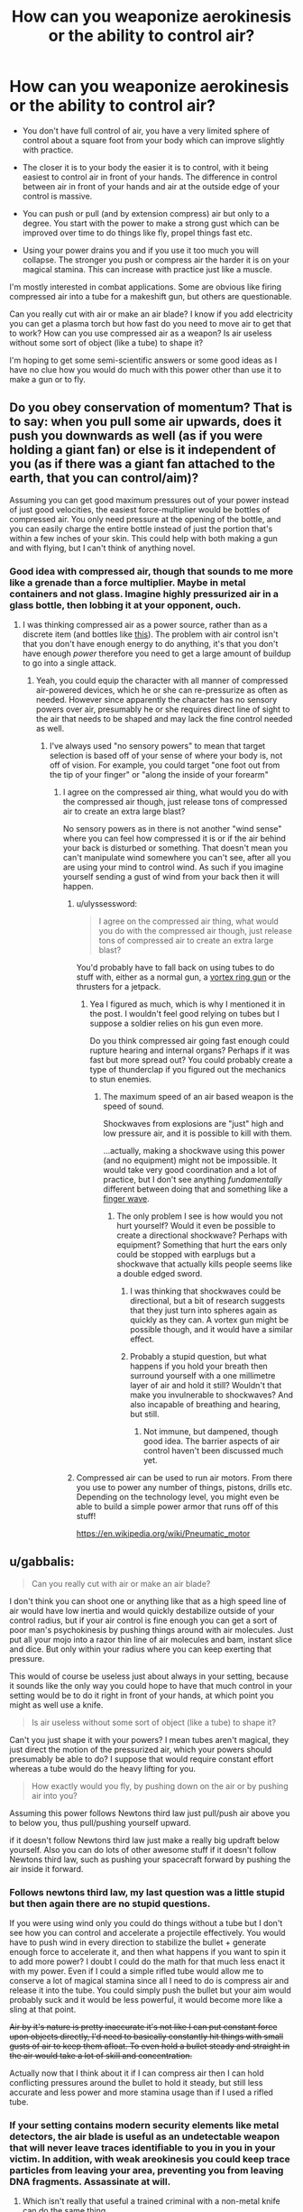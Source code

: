 #+TITLE: How can you weaponize aerokinesis or the ability to control air?

* How can you weaponize aerokinesis or the ability to control air?
:PROPERTIES:
:Score: 1
:DateUnix: 1448676069.0
:DateShort: 2015-Nov-28
:END:
- You don't have full control of air, you have a very limited sphere of control about a square foot from your body which can improve slightly with practice.

- The closer it is to your body the easier it is to control, with it being easiest to control air in front of your hands. The difference in control between air in front of your hands and air at the outside edge of your control is massive.

- You can push or pull (and by extension compress) air but only to a degree. You start with the power to make a strong gust which can be improved over time to do things like fly, propel things fast etc.

- Using your power drains you and if you use it too much you will collapse. The stronger you push or compress air the harder it is on your magical stamina. This can increase with practice just like a muscle.

I'm mostly interested in combat applications. Some are obvious like firing compressed air into a tube for a makeshift gun, but others are questionable.

Can you really cut with air or make an air blade? I know if you add electricity you can get a plasma torch but how fast do you need to move air to get that to work? How can you use compressed air as a weapon? Is air useless without some sort of object (like a tube) to shape it?

I'm hoping to get some semi-scientific answers or some good ideas as I have no clue how you would do much with this power other than use it to make a gun or to fly.


** Do you obey conservation of momentum? That is to say: when you pull some air upwards, does it push you downwards as well (as if you were holding a giant fan) or else is it independent of you (as if there was a giant fan attached to the earth, that you can control/aim)?

Assuming you can get good maximum pressures out of your power instead of just good velocities, the easiest force-multiplier would be bottles of compressed air. You only need pressure at the opening of the bottle, and you can easily charge the entire bottle instead of just the portion that's within a few inches of your skin. This could help with both making a gun and with flying, but I can't think of anything novel.
:PROPERTIES:
:Author: ulyssessword
:Score: 7
:DateUnix: 1448680073.0
:DateShort: 2015-Nov-28
:END:

*** Good idea with compressed air, though that sounds to me more like a grenade than a force multiplier. Maybe in metal containers and not glass. Imagine highly pressurized air in a glass bottle, then lobbing it at your opponent, ouch.
:PROPERTIES:
:Score: 2
:DateUnix: 1448684215.0
:DateShort: 2015-Nov-28
:END:

**** I was thinking compressed air as a power source, rather than as a discrete item (and bottles like [[http://www.cyl-tec.com/images/products/compressed-gas-cylinder.png][this]]). The problem with air control isn't that you don't have enough energy to do anything, it's that you don't have enough /power/ therefore you need to get a large amount of buildup to go into a single attack.
:PROPERTIES:
:Author: ulyssessword
:Score: 6
:DateUnix: 1448687680.0
:DateShort: 2015-Nov-28
:END:

***** Yeah, you could equip the character with all manner of compressed air-powered devices, which he or she can re-pressurize as often as needed. However since apparently the character has no sensory powers over air, presumably he or she requires direct line of sight to the air that needs to be shaped and may lack the fine control needed as well.
:PROPERTIES:
:Author: deccan2008
:Score: 2
:DateUnix: 1448689583.0
:DateShort: 2015-Nov-28
:END:

****** I've always used "no sensory powers" to mean that target selection is based off of your sense of where your body is, not off of vision. For example, you could target "one foot out from the tip of your finger" or "along the inside of your forearm"
:PROPERTIES:
:Author: ulyssessword
:Score: 2
:DateUnix: 1448690252.0
:DateShort: 2015-Nov-28
:END:

******* I agree on the compressed air thing, what would you do with the compressed air though, just release tons of compressed air to create an extra large blast?

No sensory powers as in there is not another "wind sense" where you can feel how compressed it is or if the air behind your back is disturbed or something. That doesn't mean you can't manipulate wind somewhere you can't see, after all you are using your mind to control wind. As such if you imagine yourself sending a gust of wind from your back then it will happen.
:PROPERTIES:
:Score: 1
:DateUnix: 1448692651.0
:DateShort: 2015-Nov-28
:END:

******** u/ulyssessword:
#+begin_quote
  I agree on the compressed air thing, what would you do with the compressed air though, just release tons of compressed air to create an extra large blast?
#+end_quote

You'd probably have to fall back on using tubes to do stuff with, either as a normal gun, a [[https://en.wikipedia.org/wiki/Vortex_ring_gun][vortex ring gun]] or the thrusters for a jetpack.
:PROPERTIES:
:Author: ulyssessword
:Score: 1
:DateUnix: 1448693405.0
:DateShort: 2015-Nov-28
:END:

********* Yea I figured as much, which is why I mentioned it in the post. I wouldn't feel good relying on tubes but I suppose a soldier relies on his gun even more.

Do you think compressed air going fast enough could rupture hearing and internal organs? Perhaps if it was fast but more spread out? You could probably create a type of thunderclap if you figured out the mechanics to stun enemies.
:PROPERTIES:
:Score: 1
:DateUnix: 1448694040.0
:DateShort: 2015-Nov-28
:END:

********** The maximum speed of an air based weapon is the speed of sound.

Shockwaves from explosions are "just" high and low pressure air, and it is possible to kill with them.

...actually, making a shockwave using this power (and no equipment) might not be impossible. It would take very good coordination and a lot of practice, but I don't see anything /fundamentally/ different between doing that and something like a [[https://www.youtube.com/watch?v=Qmt-wPmLbm0][finger wave]].
:PROPERTIES:
:Author: ulyssessword
:Score: 1
:DateUnix: 1448694946.0
:DateShort: 2015-Nov-28
:END:

*********** The only problem I see is how would you not hurt yourself? Would it even be possible to create a directional shockwave? Perhaps with equipment? Something that hurt the ears only could be stopped with earplugs but a shockwave that actually kills people seems like a double edged sword.
:PROPERTIES:
:Score: 1
:DateUnix: 1448696393.0
:DateShort: 2015-Nov-28
:END:

************ I was thinking that shockwaves could be directional, but a bit of research suggests that they just turn into spheres again as quickly as they can. A vortex gun might be possible though, and it would have a similar effect.
:PROPERTIES:
:Author: ulyssessword
:Score: 1
:DateUnix: 1448698934.0
:DateShort: 2015-Nov-28
:END:


************ Probably a stupid question, but what happens if you hold your breath then surround yourself with a one millimetre layer of air and hold it still? Wouldn't that make you invulnerable to shockwaves? And also incapable of breathing and hearing, but still.
:PROPERTIES:
:Author: sir_pirriplin
:Score: 1
:DateUnix: 1448720117.0
:DateShort: 2015-Nov-28
:END:

************* Not immune, but dampened, though good idea. The barrier aspects of air control haven't been discussed much yet.
:PROPERTIES:
:Score: 1
:DateUnix: 1448721059.0
:DateShort: 2015-Nov-28
:END:


******** Compressed air can be used to run air motors. From there you use to power any number of things, pistons, drills etc. Depending on the technology level, you might even be able to build a simple power armor that runs off of this stuff!

[[https://en.wikipedia.org/wiki/Pneumatic_motor]]
:PROPERTIES:
:Author: deccan2008
:Score: 1
:DateUnix: 1448729751.0
:DateShort: 2015-Nov-28
:END:


** u/gabbalis:
#+begin_quote
  Can you really cut with air or make an air blade?
#+end_quote

I don't think you can shoot one or anything like that as a high speed line of air would have low inertia and would quickly destabilize outside of your control radius, but if your air control is fine enough you can get a sort of poor man's psychokinesis by pushing things around with air molecules. Just put all your mojo into a razor thin line of air molecules and bam, instant slice and dice. But only within your radius where you can keep exerting that pressure.

This would of course be useless just about always in your setting, because it sounds like the only way you could hope to have that much control in your setting would be to do it right in front of your hands, at which point you might as well use a knife.

#+begin_quote
  Is air useless without some sort of object (like a tube) to shape it?
#+end_quote

Can't you just shape it with your powers? I mean tubes aren't magical, they just direct the motion of the pressurized air, which your powers should presumably be able to do? I suppose that would require constant effort whereas a tube would do the heavy lifting for you.

#+begin_quote
  How exactly would you fly, by pushing down on the air or by pushing air into you?
#+end_quote

Assuming this power follows Newtons third law just pull/push air above you to below you, thus pull/pushing yourself upward.

if it doesn't follow Newtons third law just make a really big updraft below yourself. Also you can do lots of other awesome stuff if it doesn't follow Newtons third law, such as pushing your spacecraft forward by pushing the air inside it forward.
:PROPERTIES:
:Author: gabbalis
:Score: 4
:DateUnix: 1448680649.0
:DateShort: 2015-Nov-28
:END:

*** Follows newtons third law, my last question was a little stupid but then again there are no stupid questions.

If you were using wind only you could do things without a tube but I don't see how you can control and accelerate a projectile effectively. You would have to push wind in every direction to stabilize the bullet + generate enough force to accelerate it, and then what happens if you want to spin it to add more power? I doubt I could do the math for that much less enact it with my power. Even if I could a simple rifled tube would allow me to conserve a lot of magical stamina since all I need to do is compress air and release it into the tube. You could simply push the bullet but your aim would probably suck and it would be less powerful, it would become more like a sling at that point.

+Air by it's nature is pretty inaccurate it's not like I can put constant force upon objects directly, I'd need to basically constantly hit things with small gusts of air to keep them afloat. To even hold a bullet steady and straight in the air would take a lot of skill and concentration.+

Actually now that I think about it if I can compress air then I can hold conflicting pressures around the bullet to hold it steady, but still less accurate and less power and more stamina usage than if I used a rifled tube.
:PROPERTIES:
:Score: 2
:DateUnix: 1448683472.0
:DateShort: 2015-Nov-28
:END:


*** If your setting contains modern security elements like metal detectors, the air blade is useful as an undetectable weapon that will never leave traces identifiable to you in you in your victim. In addition, with weak areokinesis you could keep trace particles from leaving your area, preventing you from leaving DNA fragments. Assassinate at will.
:PROPERTIES:
:Author: Frommerman
:Score: 2
:DateUnix: 1448685274.0
:DateShort: 2015-Nov-28
:END:

**** Which isn't really that useful a trained criminal with a non-metal knife can do the same thing.

Really all I'm getting so far is flying, gun, fast movement, gusts to both knock people down and deflect projectiles and weapons. Useful abilities but nothing overpowered. Setting I have in mind is medieval btw but I don't mind things that apply to modern society, this is a hypothetical question only tangentially related to a fiction I plan on doing.
:PROPERTIES:
:Score: 2
:DateUnix: 1448685865.0
:DateShort: 2015-Nov-28
:END:

***** The air blade should not be overlooked; even if it's little more than a weightless, invisible knife more or less held in your hand, that's still a /weightless invisible knife that cannot be confiscated/. The advantage of a knife over another weapon is the speed with which it can be wielded due to it's low weight, and an air blade maximises that advantage and then some. Moreover, a good blade is a versatile tool outside of combat, and not having to clean, sharpen, or otherwise maintain an actual knife is all by itself a pretty friggin' neat superpower, /especially/ in a medieval setting.

The nearest approximation to this technique for which I could find a combat video was [[https://youtu.be/sipbkkTNcOQ?t=75][Kabuto's chakra scalpel]].
:PROPERTIES:
:Author: Chosen_Pun
:Score: 5
:DateUnix: 1448694590.0
:DateShort: 2015-Nov-28
:END:

****** That is true, and funny that you bring up Naruto this is actually for a rational reincarnated SI naruto story that I plan on doing alongside my main project [[http://royalroadl.com/fiction/3670][Wanderlust]].

The idea is the naruto universe is much more brutal, has early medieval tech (no cameras and tvs etc like in canon) and there is no gunpowder. My SI sees that hand seals slow down the battle and take precious time to create and almost no one wears much armor so he takes to recreating bullets with seal-less wind chakra and pure chakra force.

The only problem is he's born as a poor peasant farmers son in the middle of nowhere with a next to non-existent chakra pool AND his knowledge is only useful in a general sense (knowing the theory behind S rank techniques, knowing the names of the major players etc). Things have changed drastically and people are in general not as friendly or merciful as in canon and children are actually trained to kill etc.
:PROPERTIES:
:Score: 1
:DateUnix: 1448695918.0
:DateShort: 2015-Nov-28
:END:


***** A good amount of control and you can use it to breathe underwater.
:PROPERTIES:
:Author: DaGeek247
:Score: 1
:DateUnix: 1448693187.0
:DateShort: 2015-Nov-28
:END:


** - What do you mean by "air"? Any gas? If so, get some [[http://pipeline.corante.com/archives/2008/02/26/sand_wont_save_you_this_time.php][chlorine trifluoride]]. Maintain it in a tight ball in your zone, then push it very strongly away from you. Keep pushing, because you don't want any of that crap coming back towards you. On second thought, forget it. This idea is suicide. Amazing to watch, but suicide.
- Learn some evasion- and blocking-based martial arts, get in close, suck the air out of their lungs. Do it fast enough and you can likely tear the lung tissue but no matter what they are going straight to the ground in unheard of pain.\\
- You can get stronger, can you get more precise? Shooting a needle-thin jet of air into someone's ear doesn't require a lot of power in order to deafen them and mess up their balance. A jet to the eye could rupture the cornea, blinding them. A blast up the nose might cause an embolism.
- Can you move air that's in a container? If so, control the air that's already in their lungs.

Okay, time for bed. I may edit in more of these tomorrow.
:PROPERTIES:
:Author: eaglejarl
:Score: 3
:DateUnix: 1448691898.0
:DateShort: 2015-Nov-28
:END:

*** I'm probably going to go with the cop out of living being have innate spell resistance to prevent you pulling air out of their lungs (though you can move air inside a container if you envisioned it), though if you are within a foot of the person you can kill them through other means. I'm of the opinion that the best combatant does things from far away or by proxy and the enemy never know what hit them. Blasting around and flying on gusts of wind does give you a huge mobility advantage though.

You can get super precise with practice but a super small jet of air is going to disperse the instant it get's past your zone of control while something like hurricane force winds won't, if they are already in your range you can kill them with your air gun.

A small electric current from a device on your person and you have a plasma cutter, though I don't know the exact mechanics of it, that would seem better than a needle-thin jet of air.

And yes any gas, though all you can do is push and pull not change molecules or vibrate them or whatever.
:PROPERTIES:
:Score: 1
:DateUnix: 1448693394.0
:DateShort: 2015-Nov-28
:END:

**** u/eaglejarl:
#+begin_quote
  You can get super precise with practice but a super small jet of air is going to disperse the instant it get's past your zone of control while something like hurricane force winds won't,
#+end_quote

Why?

#+begin_quote
  A small electric current from a device on your person and you have a plasma cutter,
#+end_quote

[[http://m.homedepot.com/p/Lotos-50-Amp-Dual-Voltage-Plasma-Cutter-LT5000D/205438858?cm_mmc=Shopping%7CTHD%7CG%7C0%7CG-BASE-PLA%7C&gclid=CKHtmY2bs8kCFU0XHwodPFYEcA&gclsrc=aw.ds][Not that small]]. And we're at a medieval tech level, right? How will you generate and store significant electricity? (Obviously you can make up magic for it, but that rather defeats the purpose.)
:PROPERTIES:
:Author: eaglejarl
:Score: 1
:DateUnix: 1448717288.0
:DateShort: 2015-Nov-28
:END:

***** u/deleted:
#+begin_quote
  Why?
#+end_quote

Why wouldn't it? After it leaves your area of control what is going to happen to a needle-thin jet of air? It spreads out into a wider jet of air and then disperses over distance. Now if you are within your area of control you can keep your jet of air together, but that also means you can do other things with it, the ear thing seems like a non-lethal option.

This is for a naruto fanfiction so basically lightning jutsu. I didn't expect for there to be this much interest so I didn't go into specifics, you can read one of my earlier replies to get the gist of the story. My mc won't have these powers but it's a good abstraction for future things he can do with wind chakra.
:PROPERTIES:
:Score: 1
:DateUnix: 1448719588.0
:DateShort: 2015-Nov-28
:END:


** Can it be used for stealth? By holding the air around you still, the sound of your movements won't be transmitted over the air, although some perceptive people might notice the vibrations you make on the ground.
:PROPERTIES:
:Author: sir_pirriplin
:Score: 3
:DateUnix: 1448725109.0
:DateShort: 2015-Nov-28
:END:


** Yes, you can cut with air. Observe this [[https://www.youtube.com/watch?v=crgujRcyhhE][water jet]] cutting through steel plate. Both are fluids, air is simply less dense in its natural state. You could achieve a similar effect by adding small particulate matter to the air steam (sand, metal dust ect). The particulate pieces would grind through flesh and bone. It would work in either a point of plane configuration.

Similarly if you keep dust or sand in suspension with the air in motion you can create a static charge, which is how lightning is formed. Might not be any appreciable amount of lightning though, unless you're moving the air ridiculously fast. Like, fast enough to heat it to a plasma fast.

Poison is an obvious application, especially as a ninja. Poison gas, nerve gas, caustic gas ect can be spread about the battlefield and your control of air would allow you not to be killed by these things.

Take a sphere of metal (ribbed for +her pleasure+ better fragmentation). Fill it with extremely high pressure air then throw it while hiding behind a wall or rock. It will explode like a grenade pretty much the second it leaves your zone of control as the high pressure air expands against the inside of the sphere.

Use air to hold and throw weapons. Take a tube, fill one end with an airtight sabot filled with poison senbon and the other end with compressed air. Continue to compress the air while not letting it touch the senbon. Then close the open end and release control. The air will expand and propel a hail of needles against whoever.

Get a pair of aerofoils, strap them to your back and run wind over them. Makes flying more efficient and less costly of energy.

Shoot tiny blips of air into your enemies' veins for subtle assassinations. A while later they will suffer a blood clot and possible stroke or heart attack. Use wind to empower your strikes and leaps while weakening and slowing your enemies'.

If attacked by lightning or fire create zones of low pressure air. The lightning will be unable to form a plasma arc with no matter to use and thus be unable to cross the area of higher electrical resistance. The fire will not be able to cross the windbreak with no oxygen or fuel to burn, meaning that you'll only have to deal with radiation, not convection or conduction. Deadly fire attacks will become merely hideously painful.
:PROPERTIES:
:Author: FuguofAnotherWorld
:Score: 3
:DateUnix: 1448729422.0
:DateShort: 2015-Nov-28
:END:

*** All good ideas though some can't be achieved in my naruto story, since the powers aren't the same. It's more like he works so hard trying to get a gun to work that he can use limited wind nature transformations without any hand seals and has limited aeromancy. The working title is "Inventions of death" so I'll probably end up doing a lot of things like this. I especially like the senbon idea to fill the same role as a cannon filled with canister shot.

I'm still not sure on cutting with pure air, according to this air is 1000 times less dense than water, you'd need some sort of media like a media blaster, as you've said.

[[http://en.allexperts.com/q/Physics-1358/2010/10/high-pressure-air-jet.htm]]

#+begin_quote
  Of course, air is nearly 1000 times less dense than water, right? Would the jet need to be 1000 times faster than a normal industrial water jet to cut through a metal sheet? To my knowledge water jets already expel their water at a velocity exceeding the speed of sound (in air). Air moving at 100s to 1000 times its speed of sound would be... plasma?
#+end_quote
:PROPERTIES:
:Score: 1
:DateUnix: 1448731149.0
:DateShort: 2015-Nov-28
:END:

**** Ah, here's what I was looking for. Observe [[https://youtu.be/P6HXn7HdawY?t=131][this]] abrasive [[https://en.wikipedia.org/wiki/Abrasive_jet_machining][jet cutting]] machine.

As for cutting with actual air? Doesn't even happen in canon. Rather if you go to chapter 317 page 17 you see that it's actually the chakra doing the cutting, it just happens to look like air.
:PROPERTIES:
:Author: FuguofAnotherWorld
:Score: 1
:DateUnix: 1448736678.0
:DateShort: 2015-Nov-28
:END:

***** I see, I didn't know it was just the chakra doing the cutting, whats the point of nature transformation then? I'm still trying to hammer out what exactly chakra can do, there seems to be so much random crap that it's near impossible to get a rational magic system from it.

According to the wiki:

#+begin_quote
  Wind Release is performed by making chakra as sharp and thin as possible. Wind Release is mainly short to mid-ranged offensive techniques that combine brute force and keen precision to deal cutting and slashing damage. A rarity among the five chakra natures, wind techniques are usually performed by generating air circulation and can be enhanced through this method as well. Wind-natured chakra can also be channelled into blades to increase their cutting power and overall range.
#+end_quote

So you transform chakra into a type of chakra wind (instead of normal wind) that can be manipulated and shaped in ways normal air cannot because of its chakra infused? I guess that makes sense, kind of. I guess it's less turning chakra into an element and more of borrowing parts of an elements properties and adding them to a chakra technique.
:PROPERTIES:
:Score: 1
:DateUnix: 1448737196.0
:DateShort: 2015-Nov-28
:END:

****** I know the feeling, when I was trying to figure it out for my own fic I was halfway to throwing out the entire thing and inventing a system of chakra that actually makes consistent sense. I've got 7 pages of back and forth with me beta on the subject.
:PROPERTIES:
:Author: FuguofAnotherWorld
:Score: 1
:DateUnix: 1448738823.0
:DateShort: 2015-Nov-28
:END:


** Do you have any sensory abilities over air, i.e. can sense fine differences in pressures within your sphere of influence, or is it just that you can exert undifferentiated force in any direction you wish on air? If so, is your sensory abilities and control fine enough to separate the different types of molecules in a gas?

Note that being able to generate winds strong enough to enable a person to fly implies a rather powerful effect. You could easily knock down people with that as wind speeds of over 8o mph around you still means very powerful gusts farther away.
:PROPERTIES:
:Author: deccan2008
:Score: 2
:DateUnix: 1448685258.0
:DateShort: 2015-Nov-28
:END:

*** No sensory abilities and yes powerful gusts which I suppose could be useful to close distance or get a good shot. Also I'm sure you could probably create a tornado, not that I have the faintest clue on how to go about doing that. Something about low pressure air and high pressure air?
:PROPERTIES:
:Score: 1
:DateUnix: 1448685641.0
:DateShort: 2015-Nov-28
:END:


** I would suggest building up endurance constantly. Have them spend as much of their down time hovering on a constant updraft to train staying power.

The most likely combat strategy would probably be something of an assassin/speed blitz. Use the lower control but equal power away from their hands to fly around, much faster mobility than most combatants, while keeping a highly compressed, extremely thin band or line of air at the hands to slice arteries or tendons.
:PROPERTIES:
:Author: diraniola
:Score: 1
:DateUnix: 1448690342.0
:DateShort: 2015-Nov-28
:END:


** For some standard applications, you could look at air benders from Avatar, for example [[https://www.youtube.com/watch?v=zHlqmwI-Bd0][this one]].

"About a square foot from your body"? That makes sense neither as distance nor as volume... what's the initial range? What could it become given lifelong training? (Can he ballpark the latter?)
:PROPERTIES:
:Author: Gurkenglas
:Score: 1
:DateUnix: 1448714245.0
:DateShort: 2015-Nov-28
:END:


** If you can get close to someone, you can cause air embolisms. Those are bad. Very bad.
:PROPERTIES:
:Author: narmio
:Score: 1
:DateUnix: 1448768069.0
:DateShort: 2015-Nov-29
:END:


** Some questions:

- Can you control the air inside of your lungs/bloodstream? [[/u/FuguofAnotherWorld][u/FuguofAnotherWorld]] noted that you could create a low pressure zone to avoid lightning and fire, but I recall stuff about how scuba divers need to wait before surfacing because the difference in pressure means they could have air bubbles forming in their veins. I'm not too sure of the specifics/numbers concerning this, but at the very least, that technique doesn't sound like something you can use without acclimatizing yourself to it first, or without those secondary powers I mentioned.

- +When you say you can compress air to a degree, are you limited in any other way? Like only being able to exert pressure in one gross (if that's the right word to use here) direction at a time, or being able to make a personal zone around your body but not make a localized ball of compressed air right in your hand. I mention it mostly for that last bit; if you /can/ make a localized air ball, well, you won't need any additional items to help you ramp up pressure. Unless your fine control over it is lacking, I suppose.+ Forget that one, just saw your mention about "magical stamina". The maximum pressure you can create should be the same whether you use a tube or create the localized point yourself, but yeah, using a tube would save energy from having to do it from all directions.

- How does the difference in control from the area closest to your body to the outermost edge of your influence scale? The way you put that (the difference being "massive") makes it sound like it's an exponential decrease. If it's only really potent when it's right up against your skin, your wind attack will almost certainly be more effective by, say, using the whole front of your chest to emit wind rather than running the air down the length of your arm or something. (I admit, I mentioned that one more for the joke factor than anything. Have you read Mahou Sensei Negima? There's a scene where a guy named Jack Rakan uses a full-body beam that leaves an impact outlining the shape of his body on a mountainside.)

Not too sure about the gimmick you mentioned, though. I dunno about the plasma torch, but an air blade probably /would/ dissipate too quickly to be an effective ranged attack. Not much details I know of lightning, but the friction needed to generate natural lightning takes place inside huge, at-least-the-size-of-a-building clouds, doesn't it? And even if you could build up more than a static charge, you'd need something to send it in a direction that's not the ground. I don't see a way around this with /just/ wind powers, especially not with a short range. That short range hurts its combat applications a lot.

Ugh, trying to think of some exotic uses you can do with it... Since it's most effective around your body, you could camouflage yourself within churning smoke or powder and no one will be able to see your face. Great for scare tactics, maybe, but doesn't change the ultimate fact that if somebody's trying to kill you, that by itself is not going to protect you. If your control is less than perfect, it might even leave a trail of smoke or powder behind. You'll want to bring some body armor that also covers your face in there with you.

While we're on the subject - inflatable body suit. Make yourself look bigger and more muscular than you are, and you have room to hide protection underneath without anyone the wiser...well, except for your face. Though maybe an iron faceguard wouldn't look too out of place on a "big and muscular" look?

You can mute the sounds you make by creating a layer of low pressure air around yourself (note that this can be slightly different from a low-pressure /zone/). It won't be 100% silent - if you have a limit on how much pressure you can ramp up, you don't have the power to make a complete vacuum that stops all sounds - but it'll probably be quiet enough.

Also if you can maintain a low-pressure area, you'll be able to do some chemical reactions easier than they would at normal atmospheric pressure. I can't think of anything potent off-hand, though.

And I'm spent. Wind seems like it's more suited towards supporting powers than outright offensive capability, huh. I hope some of that helped.
:PROPERTIES:
:Author: AKAAkira
:Score: 1
:DateUnix: 1448770233.0
:DateShort: 2015-Nov-29
:END:

*** I agree, though there have been some pretty good combat applications thought up by others I still think it's more of a supporting power. Some of the science on cutting people to pieces with air and doing certain other things seems pretty iffy.
:PROPERTIES:
:Score: 1
:DateUnix: 1448771505.0
:DateShort: 2015-Nov-29
:END:


** I was thinking about flying. Your area of control is one square foot...does this mean always 12" x 12" or can it be shifted on the fly to, e.g., 6" x 24"?

If it's always 12" x 12", then flying by blowing air into yourself isn't going to work. You'd need a force greater than that of gravity, and you'd need to apply it at your center of mass, which is about at your stomach. That amount of force on your stomach is going to do bad things to you -- to test this, try just lying on a 1 sq ft table with your hands and feet off the floor. Not very comfortable, and much less so if you want to fly at any worthwhile speed.

If you can shift this to arbitrary dimensions so long as it's not more than 144 contiguous inches, then you could make it a little better by spreading the pressure across ribs and pelvis. Probably not going to be enough to matter, though.

A better approach would be to get yourself a parasail and blow air up into it.
:PROPERTIES:
:Author: eaglejarl
:Score: 1
:DateUnix: 1448828016.0
:DateShort: 2015-Nov-29
:END:


** Check out the japanese Horo. It was a cloak worn by samarai to diffuse the force of arrows. They used the air pressure from riding to protect themselves from arrows. Your character could be almost invincible to arrows while shooting his own projectiles. I think this could be a valuable skill.
:PROPERTIES:
:Author: CosmicPotatoe
:Score: 1
:DateUnix: 1449413979.0
:DateShort: 2015-Dec-06
:END:


** Sound is just vibrating air. Vibrate the air near your hands to create high intensity sound in a controlled direction. You could burst eardrums and even kill by shattering bones.

Are you able to sense changes in the air around you - it seems like a necessary secondary power required for fine control. If you can you could create ultrasonic waves and sense the echoes to see in the dark.

You should Google brown noise, but probably don't listen to it.

Do you impart energy into the air you move? Vibrate the air by your body to heat it up to harmful levels - probably not safe for the user.

Get close enough to still the air around an enemy's head. The will suffocate when the CO2 levels get to high.

Push air into a person's stomach until it explodes. Create vacuum around head/face burst ear drums and eyes.

Collect sand/dust using your control of air to create sandstorms around people. Could be used to disable vision or go as far as flying them.

A fast and dense enough jet of air could probably cut holes into people.

Change the density of air to refract light, creating visual illusions while fighting. Making it easier for the user to dodge and feint.

Stop some air in a line perfectly still. Anyone walking through it will be sliced into pieces.

Well that got pretty dark and gruesome. Controlling air is terrifying and OP even with the limits you've placed.
:PROPERTIES:
:Author: Gauntlet
:Score: 1
:DateUnix: 1448754337.0
:DateShort: 2015-Nov-29
:END:
